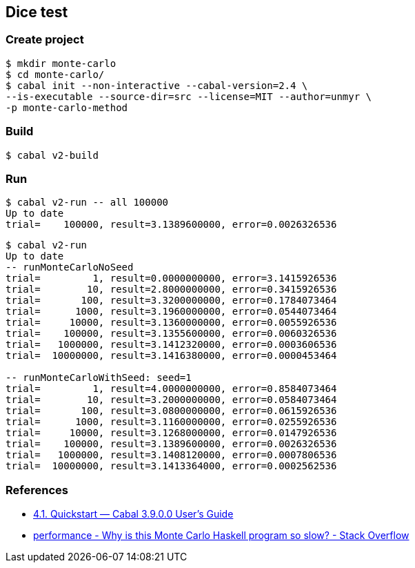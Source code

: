 
== Dice test

=== Create project

[source,console]
----
$ mkdir monte-carlo
$ cd monte-carlo/
$ cabal init --non-interactive --cabal-version=2.4 \
--is-executable --source-dir=src --license=MIT --author=unmyr \
-p monte-carlo-method
----

=== Build

[source,console]
----
$ cabal v2-build
----

=== Run

[source,console]
----
$ cabal v2-run -- all 100000
Up to date
trial=    100000, result=3.1389600000, error=0.0026326536
----

[source,console]
----
$ cabal v2-run
Up to date
-- runMonteCarloNoSeed
trial=         1, result=0.0000000000, error=3.1415926536
trial=        10, result=2.8000000000, error=0.3415926536
trial=       100, result=3.3200000000, error=0.1784073464
trial=      1000, result=3.1960000000, error=0.0544073464
trial=     10000, result=3.1360000000, error=0.0055926536
trial=    100000, result=3.1355600000, error=0.0060326536
trial=   1000000, result=3.1412320000, error=0.0003606536
trial=  10000000, result=3.1416380000, error=0.0000453464

-- runMonteCarloWithSeed: seed=1
trial=         1, result=4.0000000000, error=0.8584073464
trial=        10, result=3.2000000000, error=0.0584073464
trial=       100, result=3.0800000000, error=0.0615926536
trial=      1000, result=3.1160000000, error=0.0255926536
trial=     10000, result=3.1268000000, error=0.0147926536
trial=    100000, result=3.1389600000, error=0.0026326536
trial=   1000000, result=3.1408120000, error=0.0007806536
trial=  10000000, result=3.1413364000, error=0.0002562536
----

=== References

* https://cabal.readthedocs.io/en/latest/nix-local-build.html[4.1. Quickstart — Cabal 3.9.0.0 User's Guide^]
* https://stackoverflow.com/questions/66441802/why-is-this-monte-carlo-haskell-program-so-slow[performance - Why is this Monte Carlo Haskell program so slow? - Stack Overflow^]